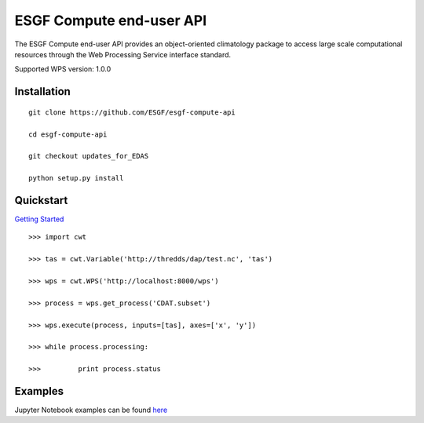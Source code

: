 #########################
ESGF Compute end-user API
#########################

The ESGF Compute end-user API provides an object-oriented climatology package 
to access large scale computational resources through the Web Processing 
Service interface standard.

Supported WPS version: 1.0.0

Installation
============

::

    git clone https://github.com/ESGF/esgf-compute-api

    cd esgf-compute-api

    git checkout updates_for_EDAS

    python setup.py install


Quickstart
==========
`Getting Started <https://github.com/ESGF/esgf-compute-api/blob/EDAS_docs/examples/edas/1_getting_started.ipynb>`_

::

    >>> import cwt

    >>> tas = cwt.Variable('http://thredds/dap/test.nc', 'tas')

    >>> wps = cwt.WPS('http://localhost:8000/wps')

    >>> process = wps.get_process('CDAT.subset')

    >>> wps.execute(process, inputs=[tas], axes=['x', 'y'])

    >>> while process.processing:
    
    >>>         print process.status

Examples
========

Jupyter Notebook examples can be found `here <https://github.com/ESGF/esgf-compute-api/tree/EDAS_docs/examples/edas>`_

